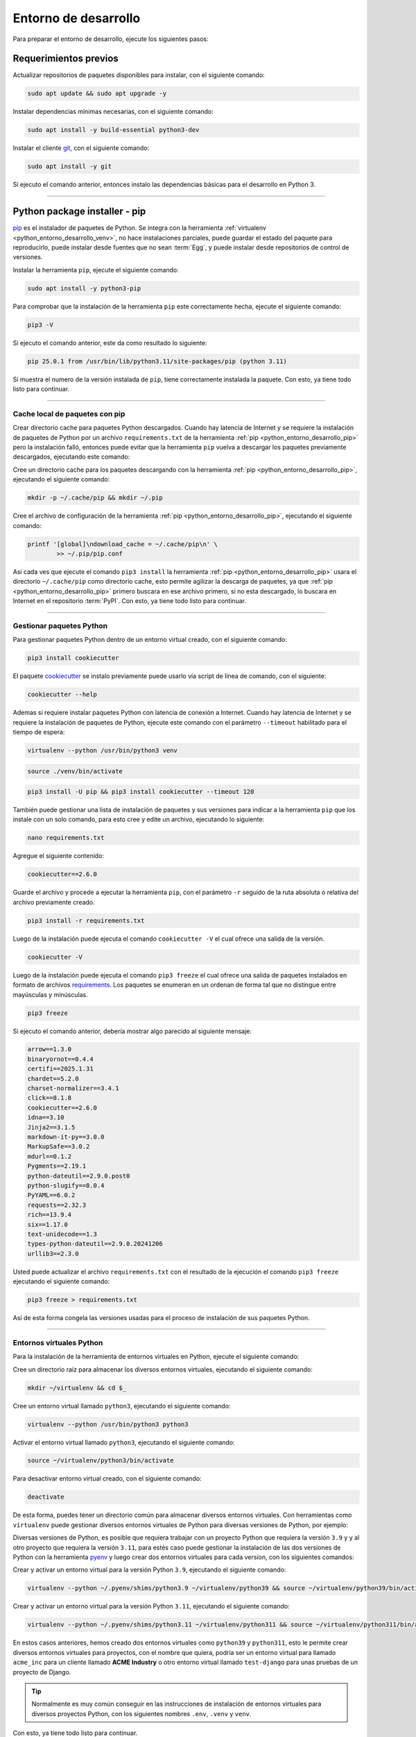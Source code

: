 .. _python_entorno_desarrollo:

Entorno de desarrollo
=====================

Para preparar el entorno de desarrollo, ejecute los siguientes pasos:

Requerimientos previos
----------------------

Actualizar repositorios de paquetes disponibles para instalar, con el
siguiente comando:

.. code-block:: console

    sudo apt update && sudo apt upgrade -y

Instalar dependencias mínimas necesarias, con el siguiente comando:

.. code-block:: console

    sudo apt install -y build-essential python3-dev

Instalar el cliente `git`_, con el siguiente comando:

.. code-block:: console

    sudo apt install -y git

Si ejecuto el comando anterior, entonces instalo las dependencias
básicas para el desarrollo en Python 3.


----


.. _python_entorno_desarrollo_pip:


Python package installer - pip
------------------------------

`pip`_ es el instalador de paquetes de Python. Se integra con la herramienta
:ref:`virtualenv <python_entorno_desarrollo_venv>`, no hace instalaciones parciales,
puede guardar el estado del paquete para reproducirlo, puede instalar desde fuentes
que no sean :term:`Egg`, y puede instalar desde repositorios de control de versiones.

Instalar la herramienta ``pip``, ejecute el siguiente comando:

.. code-block:: console

    sudo apt install -y python3-pip

Para comprobar que la instalación de la herramienta ``pip`` este correctamente hecha,
ejecute el siguiente comando:

.. code-block:: console

    pip3 -V

Si ejecuto el comando anterior, este da como resultado lo siguiente:

.. code-block:: console

    pip 25.0.1 from /usr/bin/lib/python3.11/site-packages/pip (python 3.11)

Si muestra el numero de la versión instalada de ``pip``, tiene correctamente instalada
la paquete. Con esto, ya tiene todo listo para continuar.

----


.. _python_entorno_desarrollo_pip_cache:


Cache local de paquetes con pip
^^^^^^^^^^^^^^^^^^^^^^^^^^^^^^^

Crear directorio cache para paquetes Python descargados. Cuando hay latencia de
Internet y se requiere la instalación de paquetes de Python por un archivo
``requirements.txt`` de la herramienta :ref:`pip <python_entorno_desarrollo_pip>`
pero la instalación falló, entonces puede evitar que la herramienta ``pip`` vuelva
a descargar los paquetes previamente descargados, ejecutando este comando:

Cree un directorio cache para los paquetes descargando con la herramienta :ref:`pip <python_entorno_desarrollo_pip>`,
ejecutando el siguiente comando:

.. code-block:: console

    mkdir -p ~/.cache/pip && mkdir ~/.pip


Cree el archivo de configuración de la herramienta :ref:`pip <python_entorno_desarrollo_pip>`,
ejecutando el siguiente comando:

.. code-block:: console

    printf '[global]\ndownload_cache = ~/.cache/pip\n' \
            >> ~/.pip/pip.conf

Asi cada ves que ejecute el comando ``pip3 install`` la herramienta :ref:`pip <python_entorno_desarrollo_pip>`
usara el directorio ``~/.cache/pip`` como directorio cache, esto permite agilizar la descarga
de paquetes, ya que :ref:`pip <python_entorno_desarrollo_pip>` primero buscara en ese archivo
primero, si no esta descargado, lo buscara en Internet en el repositorio :term:`PyPI`. Con esto,
ya tiene todo listo para continuar.


----


.. _python_entorno_desarrollo_pip_requirements:


Gestionar paquetes Python
^^^^^^^^^^^^^^^^^^^^^^^^^

Para gestionar paquetes Python dentro de un entorno virtual creado, con el siguiente comando:

.. code-block:: console

    pip3 install cookiecutter

El paquete `cookiecutter <https://cookiecutter.readthedocs.io/en/latest/>`_ se instalo
previamente puede usarlo vía script de línea de comando, con el siguiente:

.. code-block:: console

    cookiecutter --help

Ademas si requiere instalar paquetes Python con latencia de conexión a Internet. Cuando hay
latencia de Internet y se requiere la instalación de paquetes de Python, ejecute este
comando con el parámetro ``--timeout`` habilitado para el tiempo de espera:

.. code-block:: console

    virtualenv --python /usr/bin/python3 venv

.. code-block:: console

    source ./venv/bin/activate

.. code-block:: console

    pip3 install -U pip && pip3 install cookiecutter --timeout 120

También puede gestionar una lista de instalación de paquetes y sus versiones para indicar
a la herramienta ``pip`` que los instale con un solo comando, para esto cree y edite un
archivo, ejecutando lo siguiente:

.. code-block:: console

    nano requirements.txt

Agregue el siguiente contenido:

.. code-block:: console

    cookiecutter==2.6.0

Guarde el archivo y procede a ejecutar la herramienta ``pip``, con el parámetro ``-r``
seguido de la ruta absoluta o relativa del archivo previamente creado.

.. code-block:: console

    pip3 install -r requirements.txt

Luego de la instalación puede ejecuta el comando ``cookiecutter -V`` el cual ofrece
una salida de la versión.

.. code-block:: console

    cookiecutter -V

Luego de la instalación puede ejecuta el comando ``pip3 freeze`` el cual ofrece una salida de
paquetes instalados en formato de archivos `requirements <https://pip.pypa.io/en/stable/user_guide/#requirements-files>`_.
Los paquetes se enumeran en un ordenan de forma tal que no distingue entre mayúsculas y minúsculas.

.. code-block:: console

    pip3 freeze

Si ejecuto el comando anterior, debería mostrar algo parecido al siguiente mensaje:

.. code-block:: console
    :class: no-copy

    arrow==1.3.0
    binaryornot==0.4.4
    certifi==2025.1.31
    chardet==5.2.0
    charset-normalizer==3.4.1
    click==8.1.8
    cookiecutter==2.6.0
    idna==3.10
    Jinja2==3.1.5
    markdown-it-py==3.0.0
    MarkupSafe==3.0.2
    mdurl==0.1.2
    Pygments==2.19.1
    python-dateutil==2.9.0.post0
    python-slugify==8.0.4
    PyYAML==6.0.2
    requests==2.32.3
    rich==13.9.4
    six==1.17.0
    text-unidecode==1.3
    types-python-dateutil==2.9.0.20241206
    urllib3==2.3.0

Usted puede actualizar el archivo ``requirements.txt`` con el resultado de la ejecución el comando
``pip3 freeze`` ejecutando el siguiente comando:

.. code-block:: console

    pip3 freeze > requirements.txt

Así de esta forma congela las versiones usadas para el proceso de instalación de sus paquetes Python.


----


.. _python_entorno_desarrollo_venv:


Entornos virtuales Python
^^^^^^^^^^^^^^^^^^^^^^^^^

Para la instalación de la herramienta de entornos virtuales en Python,
ejecute el siguiente comando:

.. tabs::

   .. group-tab:: PIP

      .. code-block:: console

          pip3 install virtualenv

   .. group-tab:: Ubuntu/Debian Linux

      .. code-block:: console

          sudo apt install -y python3-virtualenv

Cree un directorio raíz para almacenar los diversos entornos virtuales,
ejecutando el siguiente comando:

.. code-block:: console

    mkdir ~/virtualenv && cd $_

Cree un entorno virtual llamado ``python3``, ejecutando el siguiente comando:

.. code-block:: console

    virtualenv --python /usr/bin/python3 python3

Activar el entorno virtual llamado ``python3``, ejecutando el siguiente comando:

.. code-block:: console

    source ~/virtualenv/python3/bin/activate

Para desactivar entorno virtual creado, con el siguiente comando:

.. code-block:: console

    deactivate

De esta forma, puedes tener un directorio común para almacenar diversos entornos virtuales.
Con herramientas como ``virtualenv`` puede gestionar diversos entornos virtuales de Python
para diversas versiones de Python, por ejemplo:

Diversas versiones de Python, es posible que requiera trabajar con un proyecto Python que
requiera la versión ``3.9`` y y al otro proyecto que requiera la versión ``3.11``, para estés
caso puede gestionar la instalación de las dos versiones de Python con la herramienta `pyenv`_
y luego crear dos entornos virtuales para cada version, con los siguientes comandos:

Crear y activar un entorno virtual para la versión Python ``3.9``, ejecutando el siguiente comando:

.. code-block:: console

    virtualenv --python ~/.pyenv/shims/python3.9 ~/virtualenv/python39 && source ~/virtualenv/python39/bin/activate


Crear y activar un entorno virtual para la versión Python ``3.11``, ejecutando el siguiente comando:

.. code-block:: console

    virtualenv --python ~/.pyenv/shims/python3.11 ~/virtualenv/python311 && source ~/virtualenv/python311/bin/activate


En estos casos anteriores, hemos creado dos entornos virtuales como ``python39`` y ``python311``,
esto le permite crear diversos entornos virtuales para proyectos, con el nombre que quiera,
podría ser un entorno virtual para llamado ``acme_inc`` para un cliente llamado **ACME Industry**
o otro entorno virtual llamado ``test-django`` para unas pruebas de un proyecto de Django.

.. tip::

   Normalmente es muy común conseguir en las instrucciones de instalación de entornos virtuales
   para diversos proyectos Python, con los siguientes nombres ``.env``, ``.venv`` y ``venv``.


Con esto, ya tiene todo listo para continuar.


----


.. important::
    Usted puede descargar el archivo usado en esta sección haciendo clic en el
    siguiente enlace: :download:`requirements.txt <../../recursos/leccion1/requirements.txt>`.


.. tip::
    Para ejecutar el archivo :file:`requirements.txt`, abra una consola de comando, active el entorno
    virtual Python, y te ubicas en el directorio donde descargo el archivo, entonces ejecute el siguiente
    comando:

    .. code-block:: console

        pip3 install -r requirements.txt


.. raw:: html
   :file: ../_templates/partials/soporte_profesional.html


..
  .. disqus::

.. _`git`: https://git-scm.com/
.. _`pip`: https://es.wikipedia.org/wiki/Pip_(administrador_de_paquetes)
.. _`pyenv`: https://github.com/pyenv/pyenv
